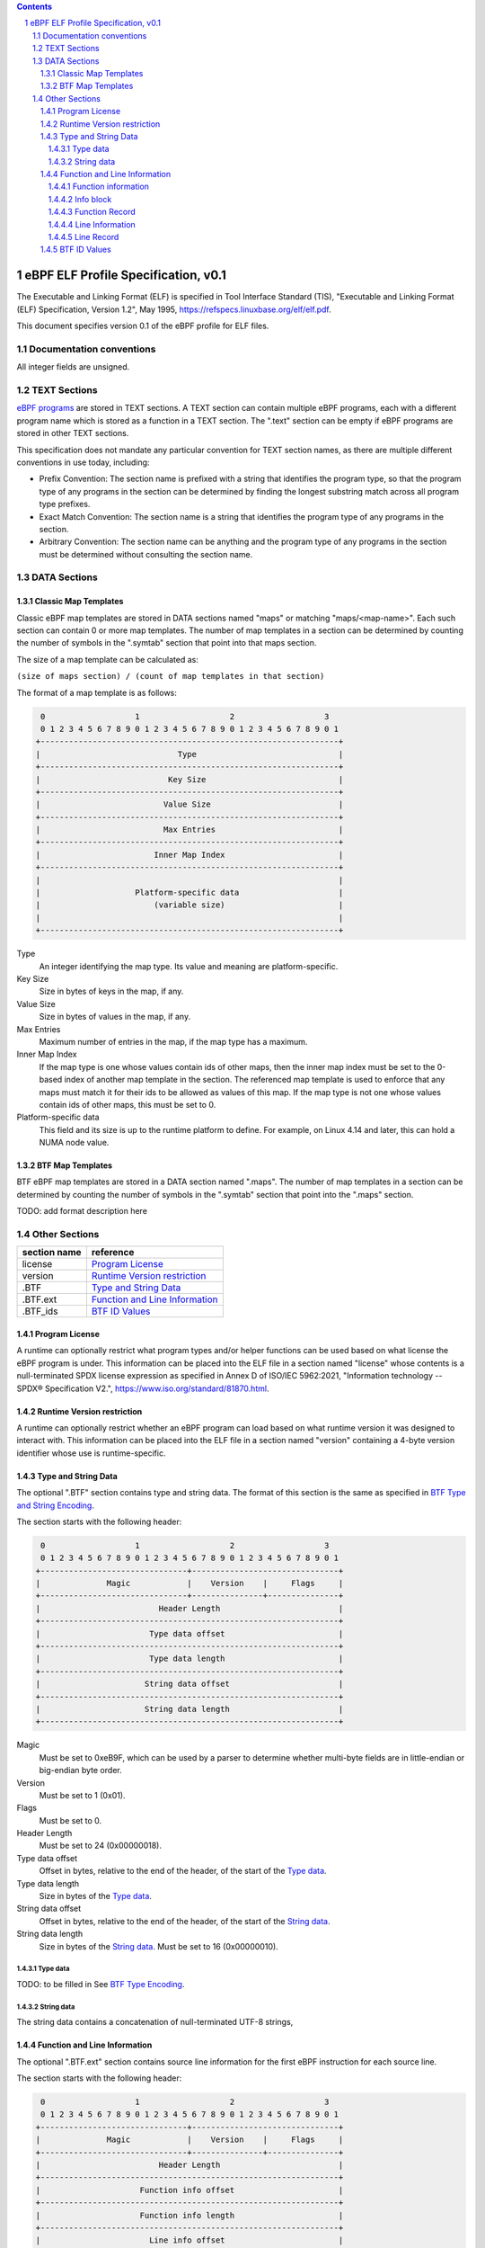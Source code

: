 .. contents::
.. sectnum::

====================================
eBPF ELF Profile Specification, v0.1
====================================

The Executable and Linking Format (ELF) is specified in
Tool Interface Standard (TIS), "Executable and Linking Format (ELF) Specification, Version 1.2", May 1995, https://refspecs.linuxbase.org/elf/elf.pdf.

This document specifies version 0.1 of the eBPF profile for ELF files.

Documentation conventions
=========================

All integer fields are unsigned.

TEXT Sections
=============

`eBPF programs <instruction-set.rst#instruction-encoding>`_ are stored in TEXT sections.
A TEXT section can contain multiple eBPF programs, each with a different program name
which is stored as a function in a TEXT section.  The ".text" section can be empty if
eBPF programs are stored in other TEXT sections.

This specification does not mandate any particular convention for TEXT section names,
as there are multiple different conventions in use today, including:

* Prefix Convention: The section name is prefixed with a string that
  identifies the program type, so that the program type of any programs in the section
  can be determined by finding the longest substring match across all program type prefixes.

* Exact Match Convention: The section name is a string that identifies the program type
  of any programs in the section.

* Arbitrary Convention: The section name can be anything and the program type of any
  programs in the section must be determined without consulting the section name.

DATA Sections
=============

Classic Map Templates
--------------------

Classic eBPF map templates are stored in DATA sections named "maps" or matching
"maps/<map-name>".  Each such section can contain 0 or more map templates.
The number of map templates in a section can be determined by counting the
number of symbols in the ".symtab" section that point into that maps section.

The size of a map template can be calculated as:

``(size of maps section) / (count of map templates in that section)``

The format of a map template is as follows:

.. code-block::

     0                   1                   2                   3
     0 1 2 3 4 5 6 7 8 9 0 1 2 3 4 5 6 7 8 9 0 1 2 3 4 5 6 7 8 9 0 1
    +---------------------------------------------------------------+
    |                             Type                              |
    +---------------------------------------------------------------+
    |                           Key Size                            |
    +---------------------------------------------------------------+
    |                          Value Size                           |
    +---------------------------------------------------------------+
    |                          Max Entries                          |
    +---------------------------------------------------------------+
    |                        Inner Map Index                        |
    +---------------------------------------------------------------+
    |                                                               |
    |                    Platform-specific data                     |
    |                        (variable size)                        |
    |                                                               |
    +---------------------------------------------------------------+

Type
  An integer identifying the map type.  Its value and meaning are platform-specific.

Key Size
  Size in bytes of keys in the map, if any.

Value Size
  Size in bytes of values in the map, if any.

Max Entries
  Maximum number of entries in the map, if the map type has a maximum.

Inner Map Index
  If the map type is one whose values contain ids of other maps, then the inner
  map index must be set to the 0-based index of another map template in the section.
  The referenced map template is used to enforce that any maps must match it
  for their ids to be allowed as values of this map.  If the map type is not
  one whose values contain ids of other maps, this must be set to 0.

Platform-specific data
  This field and its size is up to the runtime platform to define.  For example,
  on Linux 4.14 and later, this can hold a NUMA node value.

BTF Map Templates
--------------------

BTF eBPF map templates are stored in a DATA section named ".maps".
The number of map templates in a section can be determined by counting the
number of symbols in the ".symtab" section that point into the ".maps" section.

TODO: add format description here

Other Sections
==============

============  ================================
section name  reference
============  ================================
license       `Program License`_
version       `Runtime Version restriction`_
.BTF          `Type and String Data`_
.BTF.ext      `Function and Line Information`_
.BTF_ids      `BTF ID Values`_
============  ================================


Program License
---------------

A runtime can optionally restrict what program types and/or helper functions
can be used based on what license the eBPF program is under.  This information
can be placed into the ELF file in a section named "license" whose contents
is a null-terminated SPDX license expression as specified in Annex D of
ISO/IEC 5962:2021, "Information technology -- SPDX® Specification V2.",
https://www.iso.org/standard/81870.html.

Runtime Version restriction
---------------------------

A runtime can optionally restrict whether an eBPF program can load based
on what runtime version it was designed to interact with.  This information
can be placed into the ELF file in a section named "version" containing
a 4-byte version identifier whose use is runtime-specific.

Type and String Data
--------------------

The optional ".BTF" section contains type and string data. 
The format of this section is the same as specified in
`BTF Type and String Encoding <btf.rst#2-btf-type-and-string-encoding>`_.

The section starts with the following header:

.. code-block::

     0                   1                   2                   3
     0 1 2 3 4 5 6 7 8 9 0 1 2 3 4 5 6 7 8 9 0 1 2 3 4 5 6 7 8 9 0 1
    +-------------------------------+-------------------------------+
    |              Magic            |    Version    |     Flags     |
    +-------------------------------+---------------+---------------+
    |                         Header Length                         |
    +---------------------------------------------------------------+
    |                       Type data offset                        |
    +---------------------------------------------------------------+
    |                       Type data length                        |
    +---------------------------------------------------------------+
    |                      String data offset                       |
    +---------------------------------------------------------------+
    |                      String data length                       |
    +---------------------------------------------------------------+

Magic
  Must be set to 0xeB9F, which can be used by a parser to determine whether multi-byte fields
  are in little-endian or big-endian byte order.

Version
  Must be set to 1 (0x01).

Flags
  Must be set to 0.

Header Length
  Must be set to 24 (0x00000018).

Type data offset
  Offset in bytes, relative to the end of the header, of the
  start of the `Type data`_.

Type data length
  Size in bytes of the `Type data`_.

String data offset
  Offset in bytes, relative to the end of the header, of the
  start of the `String data`_.

String data length
  Size in bytes of the `String data`_.  Must be set to 16 (0x00000010).

Type data
~~~~~~~~~~~

TODO: to be filled in
See `BTF Type Encoding <btf.rst#22-type-encoding>`_.

String data
~~~~~~~~~~~

The string data contains a concatenation of null-terminated UTF-8 strings,

Function and Line Information
-----------------------------

The optional ".BTF.ext" section contains source line information for the first eBPF instruction
for each source line.

The section starts with the following header:

.. code-block::

     0                   1                   2                   3
     0 1 2 3 4 5 6 7 8 9 0 1 2 3 4 5 6 7 8 9 0 1 2 3 4 5 6 7 8 9 0 1
    +-------------------------------+-------------------------------+
    |              Magic            |    Version    |     Flags     |
    +-------------------------------+---------------+---------------+
    |                         Header Length                         |
    +---------------------------------------------------------------+
    |                     Function info offset                      |
    +---------------------------------------------------------------+
    |                     Function info length                      |
    +---------------------------------------------------------------+
    |                       Line info offset                        |
    +---------------------------------------------------------------+
    |                       Line info length                        |
    +---------------------------------------------------------------+
    |                                                               |
    |                    Platform-specific data                     |
    |                        (variable size)                        |
    |                                                               |
    +---------------------------------------------------------------+

Magic
  Must be set to 0xeB9F, which can be used by a parser to determine whether multi-byte fields
  are in little-endian or big-endian byte order.

Version
  Must be set to 1 (0x01).

Flags
  Must be set to 0.

Header Length
  Must be set to 24 (0x00000018) or 32 (0x00000020).

Function info offset
  Offset in bytes past the end of the header, of the start of the `Function information`_.

Function info length
  Size in bytes of the `Function information`_.  Must be set to 8 (0x00000008).

Line info offset
  Offset in bytes past the end of the header, of the start of the `Line Information`_.

Line info length
  Size in bytes of the `Line Information`_.  Must be set to 16 (0x00000010).

Platform-specific data
  This field and its size is up to the runtime platform to define.

Function information
~~~~~~~~~~~~~~~~~~~~

.. code-block::

     0                   1                   2                   3
     0 1 2 3 4 5 6 7 8 9 0 1 2 3 4 5 6 7 8 9 0 1 2 3 4 5 6 7 8 9 0 1
    +---------------------------------------------------------------+
    |                     Function record size                      |
    +---------------------------------------------------------------+
    |                                                               |
    |                       Function info 1                         |
    |                                                               |
    +---------------------------------------------------------------+
    |                              ...                              |
    +---------------------------------------------------------------+
    |                                                               |
    |                       Function info N                         |
    |                                                               |
    +---------------------------------------------------------------+

Function record size
  Size in bytes of each function record contained in an `Info block`_.
  Must be set to 8 (0x00000008).

Function info 1..N
  A set of `Info block`_ data blobs, as many as will fit in the size given
  as the "Function info length", where each record within an info block is
  formatted as shown under `Function Record`_ below.

Info block
~~~~~~~~~~

.. code-block::

     0                   1                   2                   3
     0 1 2 3 4 5 6 7 8 9 0 1 2 3 4 5 6 7 8 9 0 1 2 3 4 5 6 7 8 9 0 1
    +---------------------------------------------------------------+
    |                     Section name offset                       |
    +---------------------------------------------------------------+
    |                         Record count                          |
    +---------------------------------------------------------------+
    |                                                               |
    |                           Record 1                            |
    |                                                               |
    +---------------------------------------------------------------+
    |                   ...                                         |
    +---------------------------------------------------------------+
    |                                                               |
    |                           Record N                            |
    |                                                               |
    +---------------------------------------------------------------+

Section name offset
  Offset in bytes of the section name within the `String data`_.

Record count
  Number of records that follow.  Must be greater than 0.

Record 1..N
  A series of records.

Function Record
~~~~~~~~~~~~~~~

.. code-block::

     0                   1                   2                   3
     0 1 2 3 4 5 6 7 8 9 0 1 2 3 4 5 6 7 8 9 0 1 2 3 4 5 6 7 8 9 0 1
    +---------------------------------------------------------------+
    |                     Instruction offset                        |
    +---------------------------------------------------------------+
    |                           Type id                             |
    +---------------------------------------------------------------+

Instruction offset
  Offset in bytes from the start of the section whose name is
  given by "Section name offset".  Must be 0 for Record 1, and
  for subsequent records it must be greater than the instruction offset
  of the previous record.

Type id
  TODO: Add a definition of this field.

Line Information
~~~~~~~~~~~~~~~~

.. code-block::

     0                   1                   2                   3
     0 1 2 3 4 5 6 7 8 9 0 1 2 3 4 5 6 7 8 9 0 1 2 3 4 5 6 7 8 9 0 1
    +---------------------------------------------------------------+
    |                        Line record size                       |
    +---------------------------------------------------------------+
    |                                                               |
    |                          Line info 1                          |
    |                                                               |
    +---------------------------------------------------------------+
    |                              ...                              |
    +---------------------------------------------------------------+
    |                                                               |
    |                          Line info N                          |
    |                                                               |
    +---------------------------------------------------------------+

Line record size
  Size in bytes of each line record in an `Info block`_.  Must be set to 16 (0x00000010).

Line info 1..N
  A set of `Info block`_ data blobs, as many as will fit in the size given as the "Line info length",
  where each record within an info block is formatted as shown under `Line Record`_ below.

Line Record
~~~~~~~~~~~

.. code-block::

     0                   1                   2                   3
     0 1 2 3 4 5 6 7 8 9 0 1 2 3 4 5 6 7 8 9 0 1 2 3 4 5 6 7 8 9 0 1
    +---------------------------------------------------------------+
    |                      Instruction offset                       |
    +---------------------------------------------------------------+
    |                       File name offset                        |
    +---------------------------------------------------------------+
    |                      Source line offset                       |
    +---------------------------------------------------------------+
    |                Line number and column number                  |
    +---------------------------------------------------------------+

Instruction offset
  0-based instruction index into the eBPF program contained
  in the section whose name is referenced in the `Info block`_.

File name offset
  Offset in bytes of the file name within the `String data`_.

Source line offset
  Offset in bytes of the source line within the `String data`_.

Line number and column number
  The line and column number value, computed as
  ``(line number << 10) | (column number)``.

BTF ID Values
---------------

The .BTF_ids section encodes BTF ID values that are used within the kernel.

This section is created during the kernel compilation with the help of
macros defined in ``include/linux/btf_ids.h`` header file. Kernel code can
use them to create lists and sets (sorted lists) of BTF ID values.

The ``BTF_ID_LIST`` and ``BTF_ID`` macros define unsorted list of BTF ID values,
with following syntax::

  BTF_ID_LIST(list)
  BTF_ID(type1, name1)
  BTF_ID(type2, name2)

resulting in the following layout in the .BTF_ids section::

  __BTF_ID__type1__name1__1:
  .zero 4
  __BTF_ID__type2__name2__2:
  .zero 4

The ``u32 list[];`` variable is defined to access the list.

The ``BTF_ID_UNUSED`` macro defines 4 zero bytes. It's used when we
want to define an unused entry in BTF_ID_LIST, like::

      BTF_ID_LIST(bpf_skb_output_btf_ids)
      BTF_ID(struct, sk_buff)
      BTF_ID_UNUSED
      BTF_ID(struct, task_struct)

The ``BTF_SET_START/END`` macros pair defines a sorted list of BTF ID values
and their count, with following syntax::

  BTF_SET_START(set)
  BTF_ID(type1, name1)
  BTF_ID(type2, name2)
  BTF_SET_END(set)

resulting in the following layout in .BTF_ids section::

  __BTF_ID__set__set:
  .zero 4
  __BTF_ID__type1__name1__3:
  .zero 4
  __BTF_ID__type2__name2__4:
  .zero 4

The ``struct btf_id_set set;`` variable is defined to access the list.

The ``typeX`` name can be one of following::

   struct, union, typedef, func

and is used as a filter when resolving the BTF ID value.

All the BTF ID lists and sets are compiled in the .BTF_ids section and
resolved during the linking phase of kernel build by ``resolve_btfids`` tool.
